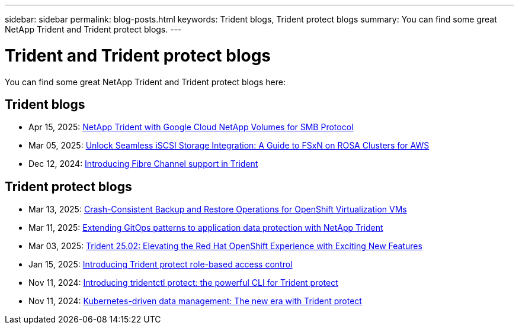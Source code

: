 ---
sidebar: sidebar
permalink: blog-posts.html
keywords: Trident blogs, Trident protect blogs
summary: You can find some great NetApp Trident and Trident protect blogs.
---

= Trident and Trident protect blogs
:hardbreaks:
:icons: font
:imagesdir: ../media/

[.lead]
You can find some great NetApp Trident and Trident protect blogs here:

== Trident blogs
* Apr 15, 2025: link:https://community.netapp.com/t5/Tech-ONTAP-Blogs/NetApp-Trident-with-Google-Cloud-NetApp-Volumes-for-SMB-Protocol/ba-p/460118[NetApp Trident with Google Cloud NetApp Volumes for SMB Protocol^]
* Mar 05, 2025: link:https://community.netapp.com/t5/Tech-ONTAP-Blogs/Unlock-Seamless-iSCSI-Storage-Integration-A-Guide-to-FSxN-on-ROSA-Clusters-for/ba-p/459124[Unlock Seamless iSCSI Storage Integration: A Guide to FSxN on ROSA Clusters for AWS^]
* Dec 12, 2024: link:https://community.netapp.com/t5/Tech-ONTAP-Blogs/Introducing-Fibre-Channel-support-in-Trident/ba-p/457427[Introducing Fibre Channel support in Trident^]


== Trident protect blogs
* Mar 13, 2025: link:https://community.netapp.com/t5/Tech-ONTAP-Blogs/Crash-Consistent-Backup-and-Restore-Operations-for-OpenShift-Virtualization-VMs/ba-p/459417[Crash-Consistent Backup and Restore Operations for OpenShift Virtualization VMs^]
* Mar 11, 2025: link:https://community.netapp.com/t5/Tech-ONTAP-Blogs/Extending-GitOps-patterns-to-application-data-protection-with-NetApp-Trident/ba-p/459323[Extending GitOps patterns to application data protection with NetApp Trident^]
* Mar 03, 2025: link:https://community.netapp.com/t5/Tech-ONTAP-Blogs/Trident-25-02-Elevating-the-Red-Hat-OpenShift-Experience-with-Exciting-New/ba-p/459055[Trident 25.02: Elevating the Red Hat OpenShift Experience with Exciting New Features^]
* Jan 15, 2025: link:https://community.netapp.com/t5/Tech-ONTAP-Blogs/Introducing-Trident-protect-role-based-access-control/ba-p/457837[Introducing Trident protect role-based access control^]
* Nov 11, 2024: https://community.netapp.com/t5/Tech-ONTAP-Blogs/Introducing-tridentctl-protect-the-powerful-CLI-for-Trident-protect/ba-p/456494[Introducing tridentctl protect: the powerful CLI for Trident protect^]
* Nov 11, 2024: link:https://community.netapp.com/t5/Tech-ONTAP-Blogs/Kubernetes-driven-data-management-The-new-era-with-Trident-protect/ba-p/456395[Kubernetes-driven data management: The new era with Trident protect^]
